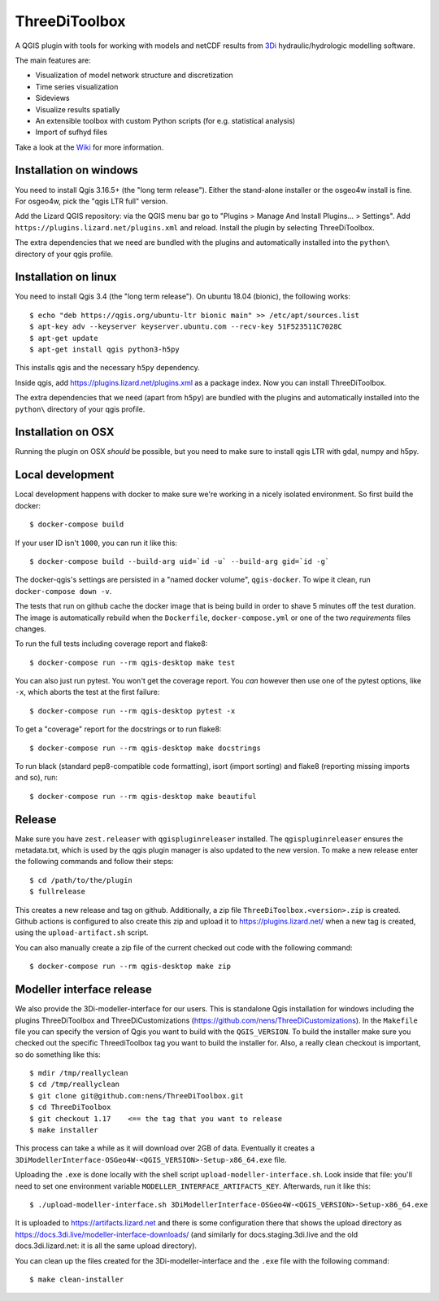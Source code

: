 ThreeDiToolbox
==============

.. image:: https://coveralls.io/repos/github/nens/ThreeDiToolbox/badge.svg?branch=HEAD
    :target: https://coveralls.io/github/nens/ThreeDiToolbox?branch=HEAD


A QGIS plugin with tools for working with models and netCDF results from
`3Di`_ hydraulic/hydrologic modelling software.

.. _`3Di`: http://www.3di.nu/

The main features are:

- Visualization of model network structure and discretization
- Time series visualization
- Sideviews
- Visualize results spatially
- An extensible toolbox with custom Python scripts (for e.g. statistical analysis)
- Import of sufhyd files

Take a look at the `Wiki`_ for more information.

.. _`Wiki`: https://github.com/nens/ThreeDiToolbox/wiki


Installation on windows
-----------------------

You need to install Qgis 3.16.5+ (the "long term release"). Either the
stand-alone installer or the osgeo4w install is fine. For osgeo4w, pick the
"qgis LTR full" version.

Add the Lizard QGIS repository: via the QGIS menu bar go to "Plugins > Manage
And Install Plugins... > Settings". Add
``https://plugins.lizard.net/plugins.xml`` and reload. Install the plugin by
selecting ThreeDiToolbox.

The extra dependencies that we need are bundled with the plugins and
automatically installed into the ``python\`` directory of your qgis profile.


Installation on linux
---------------------

You need to install Qgis 3.4 (the "long term release"). On ubuntu 18.04
(bionic), the following works::

  $ echo "deb https://qgis.org/ubuntu-ltr bionic main" >> /etc/apt/sources.list
  $ apt-key adv --keyserver keyserver.ubuntu.com --recv-key 51F523511C7028C
  $ apt-get update
  $ apt-get install qgis python3-h5py

This installs qgis and the necessary ``h5py`` dependency.

Inside qgis, add https://plugins.lizard.net/plugins.xml as a package
index. Now you can install ThreeDiToolbox.

The extra dependencies that we need (apart from ``h5py``) are bundled with the
plugins and automatically installed into the ``python\`` directory of your
qgis profile.


Installation on OSX
-------------------

Running the plugin on OSX *should* be possible, but you need to make sure to
install qgis LTR with gdal, numpy and h5py.


Local development
-----------------

Local development happens with docker to make sure we're working in a nicely
isolated environment. So first build the docker::

  $ docker-compose build

If your user ID isn't ``1000``, you can run it like this::

  $ docker-compose build --build-arg uid=`id -u` --build-arg gid=`id -g`

The docker-qgis's settings are persisted in a "named docker volume",
``qgis-docker``. To wipe it clean, run ``docker-compose down -v``.

The tests that run on github cache the docker image that is being build
in order to shave 5 minutes off the test duration. The image is automatically
rebuild when the ``Dockerfile``, ``docker-compose.yml`` or one of the two
`requirements` files changes.

To run the full tests including coverage report and flake8::

  $ docker-compose run --rm qgis-desktop make test

You can also just run pytest. You won't get the coverage report. You *can*
however then use one of the pytest options, like ``-x``, which aborts the test
at the first failure::

  $ docker-compose run --rm qgis-desktop pytest -x

To get a "coverage" report for the docstrings or to run flake8::

  $ docker-compose run --rm qgis-desktop make docstrings

To run black (standard pep8-compatible code formatting), isort (import
sorting) and flake8 (reporting missing imports and so), run::

  $ docker-compose run --rm qgis-desktop make beautiful


Release
-------

Make sure you have ``zest.releaser`` with ``qgispluginreleaser`` installed. The
``qgispluginreleaser`` ensures the metadata.txt, which is used by the qgis plugin
manager is also updated to the new version. To make a new release enter the following
commands and follow their steps::

    $ cd /path/to/the/plugin
    $ fullrelease

This creates a new release and tag on github. Additionally, a zip file
``ThreeDiToolbox.<version>.zip`` is created. Github actions is configured to also
create this zip and upload it to https://plugins.lizard.net/ when a new tag is
created, using the ``upload-artifact.sh`` script.

You can also manually create a zip file of the current checked out code with the
following command::

    $ docker-compose run --rm qgis-desktop make zip


Modeller interface release
--------------------------

We also provide the 3Di-modeller-interface for our users. This is standalone Qgis
installation for windows including the plugins ThreeDiToolbox and ThreeDiCustomizations
(https://github.com/nens/ThreeDiCustomizations). In the ``Makefile`` file you can specify
the version of Qgis you want to build with the ``QGIS_VERSION``. To build the installer
make sure you checked out the specific ThreediToolbox tag you want to build the
installer for. Also, a really clean checkout is important, so do something like this::

    $ mdir /tmp/reallyclean
    $ cd /tmp/reallyclean
    $ git clone git@github.com:nens/ThreeDiToolbox.git
    $ cd ThreeDiToolbox
    $ git checkout 1.17    <== the tag that you want to release
    $ make installer

This process can take a while as it will download over 2GB of data. Eventually it
creates a ``3DiModellerInterface-OSGeo4W-<QGIS_VERSION>-Setup-x86_64.exe`` file.

Uploading the ``.exe`` is done locally with the shell script
``upload-modeller-interface.sh``. Look inside that file: you'll need to set one
environment variable ``MODELLER_INTERFACE_ARTIFACTS_KEY``. Afterwards, run it like
this::

  $ ./upload-modeller-interface.sh 3DiModellerInterface-OSGeo4W-<QGIS_VERSION>-Setup-x86_64.exe

It is uploaded to https://artifacts.lizard.net and there is some configuration
there that shows the upload directory as
https://docs.3di.live/modeller-interface-downloads/ (and similarly for
docs.staging.3di.live and the old docs.3di.lizard.net: it is all the same
upload directory).

You can clean up the files created for the 3Di-modeller-interface and the ``.exe`` file
with the following command::

    $ make clean-installer
